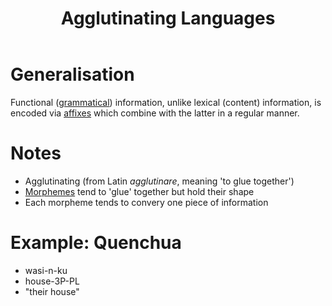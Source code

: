 :PROPERTIES:
:ID:       29eda611-bf20-4fb5-91f0-61224da2e9bc
:END:
#+title: Agglutinating Languages

* Generalisation
Functional ([[id:f9efe42e-017f-4ede-9406-ab0526729e43][grammatical]]) information, unlike lexical (content) information, is encoded via [[id:afd36133-0af4-41f7-a158-cc74636e0e6c][affixes]] which combine with the latter in a regular manner.

* Notes
- Agglutinating (from Latin /agglutinare/, meaning 'to glue together')
- [[id:6520f76a-6137-4e67-bfb9-0e3fd7b8e628][Morphemes]] tend to 'glue' together but hold their shape
- Each morpheme tends to convery one piece of information

* Example: Quenchua
- wasi-n-ku
- house-3P-PL
- "their house"
